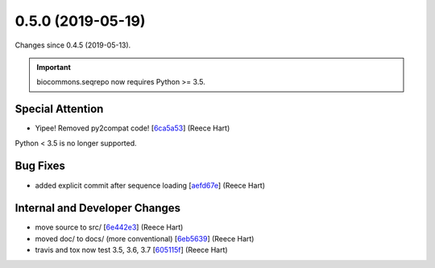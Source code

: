 0.5.0 (2019-05-19)
##################

Changes since 0.4.5 (2019-05-13).

.. important:: biocommons.seqrepo now requires Python >= 3.5.


Special Attention
$$$$$$$$$$$$$$$$$$

* Yipee! Removed py2compat code! [`6ca5a53 <https://github.com/biocommons/biocommons.seqrepo/commit/6ca5a53>`_] (Reece Hart)
Python < 3.5 is no longer supported.

Bug Fixes
$$$$$$$$$$

* added explicit commit after sequence loading [`aefd67e <https://github.com/biocommons/biocommons.seqrepo/commit/aefd67e>`_] (Reece Hart)

Internal and Developer Changes
$$$$$$$$$$$$$$$$$$$$$$$$$$$$$$$

* move source to src/ [`6e442e3 <https://github.com/biocommons/biocommons.seqrepo/commit/6e442e3>`_] (Reece Hart)
* moved doc/ to docs/ (more conventional) [`6eb5639 <https://github.com/biocommons/biocommons.seqrepo/commit/6eb5639>`_] (Reece Hart)
* travis and tox now test 3.5, 3.6, 3.7 [`605115f <https://github.com/biocommons/biocommons.seqrepo/commit/605115f>`_] (Reece Hart)
